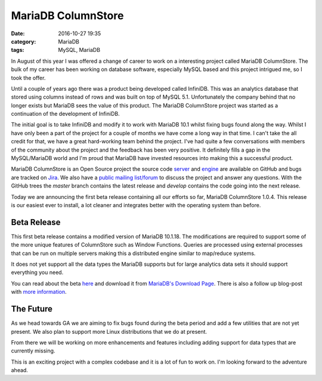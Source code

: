 MariaDB ColumnStore
===================

:date: 2016-10-27 19:35
:category: MariaDB
:tags: MySQL, MariaDB

In August of this year I was offered a change of career to work on a interesting project called MariaDB ColumnStore. The bulk of my career has been working on database software, especially MySQL based and this project intrigued me, so I took the offer.

Until a couple of years ago there was a product being developed called InfiniDB. This was an analytics database that stored using columns instead of rows and was built on top of MySQL 5.1. Unfortunately the company behind that no longer exists but MariaDB sees the value of this product. The MariaDB ColumnStore project was started as a continuation of the development of InfiniDB.

The initial goal is to take InfiniDB and modify it to work with MariaDB 10.1 whilst fixing bugs found along the way. Whilst I have only been a part of the project for a couple of months we have come a long way in that time. I can't take the all credit for that, we have a great hard-working team behind the project. I've had quite a few conversations with members of the community about the project and the feedback has been very positive. It definitely fills a gap in the MySQL/MariaDB world and I'm proud that MariaDB have invested resources into making this a successful product.

MariaDB ColumnStore is an Open Source project the source code `server <https://github.com/mariadb-corporation/mariadb-columnstore-server>`_ and `engine <https://github.com/mariadb-corporation/mariadb-columnstore-engine>`_ are available on GitHub and bugs are tracked on `Jira <https://jira.mariadb.org/projects/MCOL/issues/>`_. We also have a `public mailing list/forum <https://groups.google.com/d/forum/mariadb-columnstore>`_ to discuss the project and answer any questions. With the GitHub trees the *master* branch contains the latest release and *develop* contains the code going into the next release.

Today we are announcing the first beta release containing all our efforts so far, MariaDB ColumnStore 1.0.4. This release is our easiest ever to install, a lot cleaner and integrates better with the operating system than before.

Beta Release
------------

This first beta release contains a modified version of MariaDB 10.1.18. The modifications are required to support some of the more unique features of ColumnStore such as Window Functions. Queries are processed using external processes that can be run on multiple servers making this a distributed engine similar to map/reduce systems.

It does not yet support all the data types the MariaDB supports but for large analytics data sets it should support everything you need.

You can read about the beta `here <https://mariadb.com/blog/invitation-join-mariadb-columnstore-104-beta>`_ and download it from `MariaDB's Download Page <https://mariadb.com/downloads/columnstore>`_. There is also a follow up blog-post with `more information <https://mariadb.com/blog/getting-know-mariadb-columnstore>`_.

The Future
----------

As we head towards GA we are aiming to fix bugs found during the beta period and add a few utilities that are not yet present. We also plan to support more Linux distributions that we do at present.

From there we will be working on more enhancements and features including adding support for data types that are currently missing.

This is an exciting project with a complex codebase and it is a lot of fun to work on. I'm looking forward to the adventure ahead.
